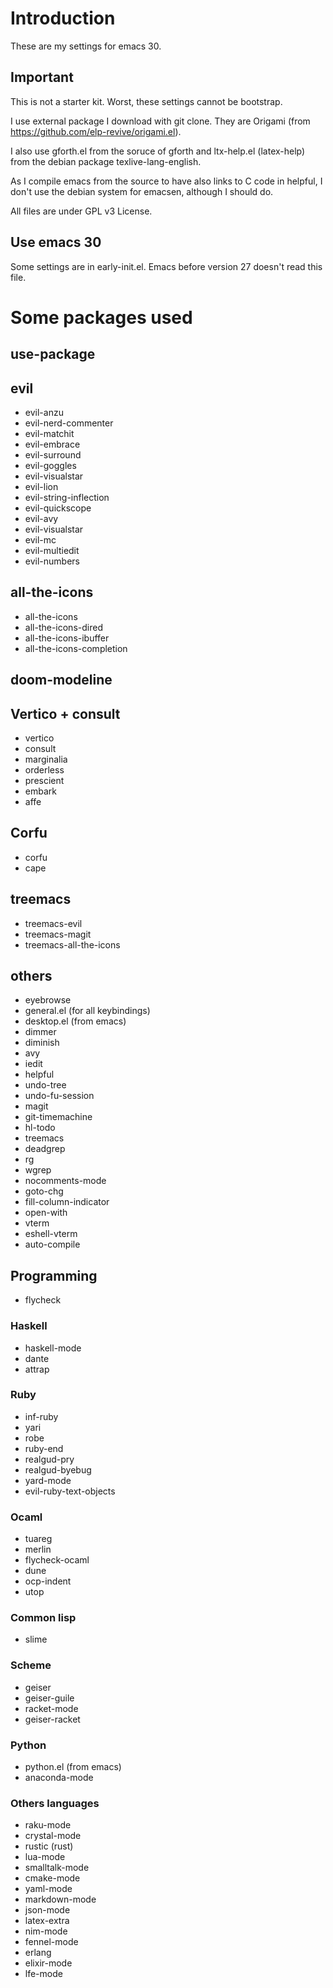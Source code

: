* Introduction
  These are my settings for emacs 30.

** Important
   This is not a starter kit. Worst, these settings cannot be bootstrap.

   I use external package I download with git clone. They are Origami (from
   https://github.com/elp-revive/origami.el).

   I also use gforth.el from the soruce of gforth and ltx-help.el
   (latex-help) from the debian package texlive-lang-english.

   As I compile emacs from the source to have also links to C code in helpful,
   I don't use the debian system for emacsen, although I should do.

   All files are under GPL v3 License.

** Use emacs 30
  Some settings are in early-init.el. Emacs before version 27 doesn't
  read this file.

* Some packages used

** use-package

** evil
   - evil-anzu
   - evil-nerd-commenter
   - evil-matchit
   - evil-embrace
   - evil-surround
   - evil-goggles
   - evil-visualstar
   - evil-lion
   - evil-string-inflection
   - evil-quickscope
   - evil-avy
   - evil-visualstar
   - evil-mc
   - evil-multiedit
   - evil-numbers

** all-the-icons
   - all-the-icons
   - all-the-icons-dired
   - all-the-icons-ibuffer
   - all-the-icons-completion

** doom-modeline

** Vertico + consult
   - vertico
   - consult
   - marginalia
   - orderless
   - prescient
   - embark
   - affe

** Corfu
   - corfu
   - cape

** treemacs
   - treemacs-evil
   - treemacs-magit
   - treemacs-all-the-icons

** others
   - eyebrowse
   - general.el (for all keybindings)
   - desktop.el (from emacs)
   - dimmer
   - diminish
   - avy
   - iedit
   - helpful
   - undo-tree
   - undo-fu-session
   - magit
   - git-timemachine
   - hl-todo
   - treemacs
   - deadgrep
   - rg
   - wgrep
   - nocomments-mode
   - goto-chg
   - fill-column-indicator
   - open-with
   - vterm
   - eshell-vterm
   - auto-compile

** Programming
   - flycheck

*** Haskell
   - haskell-mode
   - dante
   - attrap

*** Ruby
   - inf-ruby
   - yari
   - robe
   - ruby-end
   - realgud-pry
   - realgud-byebug
   - yard-mode
   - evil-ruby-text-objects

*** Ocaml
   - tuareg
   - merlin
   - flycheck-ocaml
   - dune
   - ocp-indent
   - utop

*** Common lisp
   - slime

*** Scheme
   - geiser
   - geiser-guile
   - racket-mode
   - geiser-racket

*** Python
  - python.el (from emacs)
  - anaconda-mode

*** Others languages
  - raku-mode
  - crystal-mode
  - rustic (rust)
  - lua-mode
  - smalltalk-mode
  - cmake-mode
  - yaml-mode
  - markdown-mode
  - json-mode
  - latex-extra
  - nim-mode
  - fennel-mode
  - erlang
  - elixir-mode
  - lfe-mode
